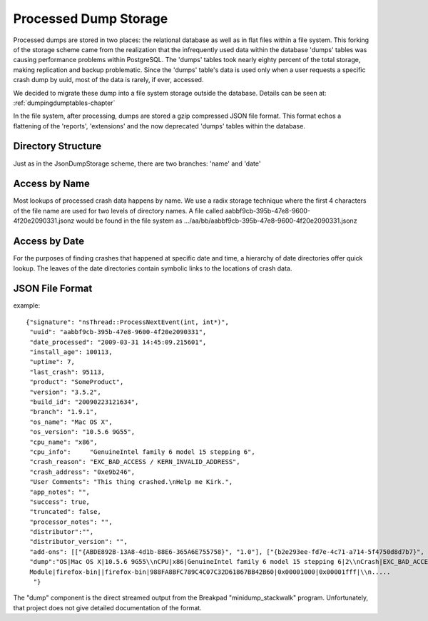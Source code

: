 .. This Source Code Form is subject to the terms of the Mozilla Public
.. License, v. 2.0. If a copy of the MPL was not distributed with this
.. file, You can obtain one at http://mozilla.org/MPL/2.0/.

.. index:: processeddumpstorage

.. _processeddumpstorage-chapter:


Processed Dump Storage
======================

Processed dumps are stored in two places: the relational database as
well as in flat files within a file system. This forking of the
storage scheme came from the realization that the infrequently used
data within the database 'dumps' tables was causing performance
problems within PostgreSQL. The 'dumps' tables took nearly eighty
percent of the total storage, making replication and backup
problematic. Since the 'dumps' table's data is used only when a user
requests a specific crash dump by uuid, most of the data is rarely, if
ever, accessed.

We decided to migrate these dump into a file system storage outside
the database. Details can be seen at: :ref:`dumpingdumptables-chapter`

In the file system, after processing, dumps are stored a gzip
compressed JSON file format. This format echos a flattening of the
'reports', 'extensions' and the now deprecated 'dumps' tables within
the database.

Directory Structure
-------------------

.. image:: ProcessedDumpStorage.1.0.png

Just as in the JsonDumpStorage scheme, there are two branches: 'name' and 'date'


Access by Name
--------------

Most lookups of processed crash data happens by name. We use a radix
storage technique where the first 4 characters of the file name are
used for two levels of directory names. A file called
aabbf9cb-395b-47e8-9600-4f20e2090331.jsonz would be found in the file
system as .../aa/bb/aabbf9cb-395b-47e8-9600-4f20e2090331.jsonz

Access by Date
--------------

For the purposes of finding crashes that happened at specific date and
time, a hierarchy of date directories offer quick lookup. The leaves
of the date directories contain symbolic links to the locations of
crash data.

JSON File Format
----------------

example::

 {"signature": "nsThread::ProcessNextEvent(int, int*)",
  "uuid": "aabbf9cb-395b-47e8-9600-4f20e2090331",
  "date_processed": "2009-03-31 14:45:09.215601",
  "install_age": 100113,
  "uptime": 7,
  "last_crash": 95113,
  "product": "SomeProduct",
  "version": "3.5.2",
  "build_id": "20090223121634",
  "branch": "1.9.1",
  "os_name": "Mac OS X",
  "os_version": "10.5.6 9G55",
  "cpu_name": "x86",
  "cpu_info":     "GenuineIntel family 6 model 15 stepping 6",
  "crash_reason": "EXC_BAD_ACCESS / KERN_INVALID_ADDRESS",
  "crash_address": "0xe9b246",
  "User Comments": "This thing crashed.\nHelp me Kirk.",
  "app_notes": "",
  "success": true,
  "truncated": false,
  "processor_notes": "",
  "distributor":"",
  "distributor_version": "",
  "add-ons": [["{ABDE892B-13A8-4d1b-88E6-365A6E755758}", "1.0"], ["{b2e293ee-fd7e-4c71-a714-5f4750d8d7b7}", "2.2.0.9"], ["{972ce4c6-7e08-4474-a285-3208198ce6fd}", "3.5.2"]],
  "dump":"OS|Mac OS X|10.5.6 9G55\\nCPU|x86|GenuineIntel family 6 model 15 stepping 6|2\\nCrash|EXC_BAD_ACCESS / KERN_PROTECTION_FAILURE|0x1558c095|0\\n
  Module|firefox-bin||firefox-bin|988FA8BFC789C4C07C32D61867BB42B60|0x00001000|0x00001fff|\\n.....
   "}

The "dump" component is the direct streamed output from the Breakpad
"minidump_stackwalk" program. Unfortunately, that project does not
give detailed documentation of the format.
